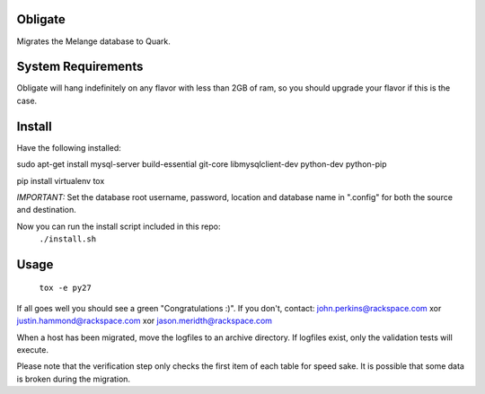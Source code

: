 Obligate
===========
Migrates the Melange database to Quark. 

System Requirements
===================
Obligate will hang indefinitely on any flavor with less than 2GB of ram, so you should upgrade your flavor if this is the case.

Install
============
Have the following installed:

sudo apt-get install mysql-server build-essential git-core libmysqlclient-dev python-dev python-pip

pip install virtualenv tox

*IMPORTANT:*
Set the database root username, password, location and database name in ".config" for both the source and destination. 

Now you can run the install script included in this repo:
    ``./install.sh``
    
Usage
=====
    ``tox -e py27``


If all goes well you should see a green "Congratulations :)". If you don't, contact: john.perkins@rackspace.com xor justin.hammond@rackspace.com xor jason.meridth@rackspace.com

When a host has been migrated, move the logfiles to an archive directory. If logfiles exist, only the validation tests will execute.

Please note that the verification step only checks the first item of each table for speed sake. It is possible that some data is broken during the migration.
